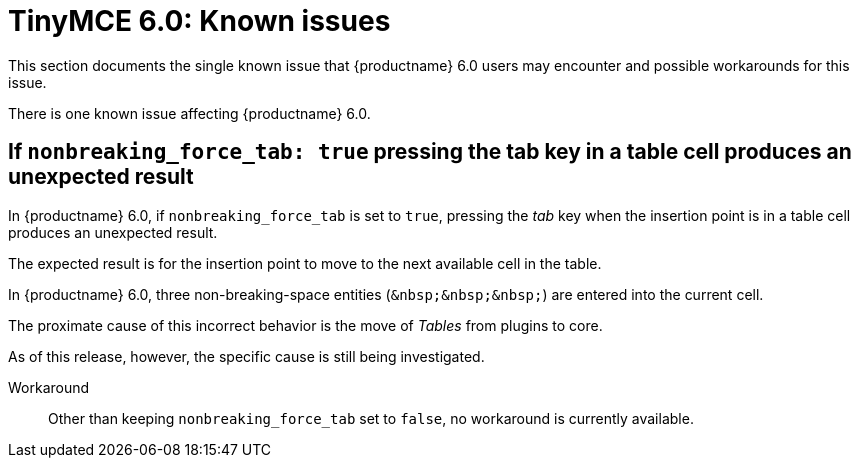 = TinyMCE 6.0: Known issues
:navtitle: Known issues
:description: TinyMCE 6.0 known issues
:keywords: releasenotes, issues

This section documents the single known issue that {productname} 6.0 users may encounter and possible workarounds for this issue.

// tag::known-issues[]
There is one known issue affecting {productname} 6.0.

== If `nonbreaking_force_tab: true` pressing the tab key in a table cell produces an unexpected result

In {productname} 6.0, if `nonbreaking_force_tab` is set to `true`, pressing the _tab_ key when the insertion point is in a table cell produces an unexpected result.

The expected result is for the insertion point to move to the next available cell in the table.

In {productname} 6.0, three non-breaking-space entities (`+&nbsp;&nbsp;&nbsp;+`) are entered into the current cell.

The proximate cause of this incorrect behavior is the move of _Tables_ from plugins to core.

As of this release, however, the specific cause is still being investigated.

Workaround::
Other than keeping `nonbreaking_force_tab` set to `false`, no workaround is currently available.

// end::known-issues[]
